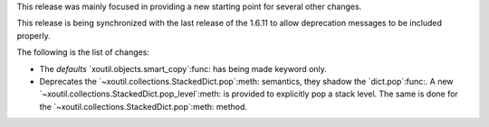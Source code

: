 This release was mainly focused in providing a new starting point for several
other changes.

This release is being synchronized with the last release of the 1.6.11 to
allow deprecation messages to be included properly.

The following is the list of changes:

- The `defaults` `xoutil.objects.smart_copy`:func: has being made keyword
  only.

- Deprecates the `~xoutil.collections.StackedDict.pop`:meth: semantics, they
  shadow the `dict.pop`:func:.  A new
  `~xoutil.collections.StackedDict.pop_level`:meth: is provided to explicitly
  pop a stack level.  The same is done for the
  `~xoutil.collections.StackedDict.pop`:meth: method.
